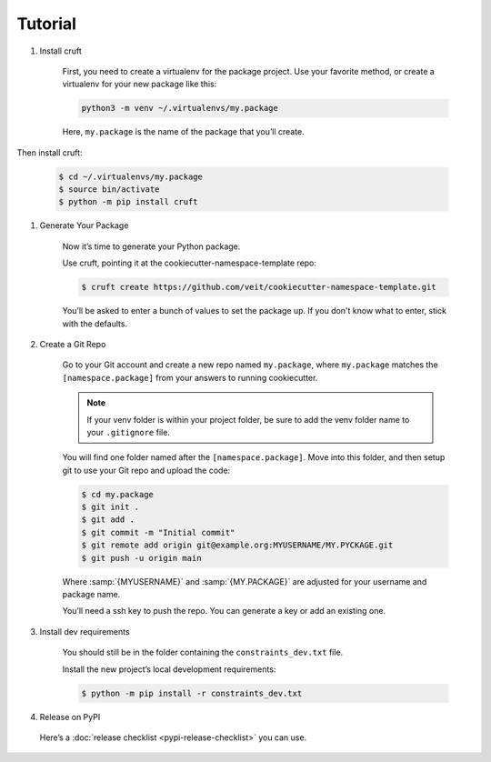 Tutorial
========

#. Install cruft

    First, you need to create a virtualenv for the package project. Use your
    favorite method, or create a virtualenv for your new package like this:

    .. code-block:: console

        python3 -m venv ~/.virtualenvs/my.package

    Here, ``my.package`` is the name of the package that you’ll create.

Then install cruft:

    .. code-block:: console

        $ cd ~/.virtualenvs/my.package
        $ source bin/activate
        $ python -m pip install cruft

#. Generate Your Package

    Now it’s time to generate your Python package.

    Use cruft, pointing it at the cookiecutter-namespace-template repo:

    .. code-block:: console

        $ cruft create https://github.com/veit/cookiecutter-namespace-template.git

    You’ll be asked to enter a bunch of values to set the package up.
    If you don't know what to enter, stick with the defaults.

#. Create a Git Repo

    Go to your Git account and create a new repo named ``my.package``, where
    ``my.package`` matches the ``[namespace.package]`` from your answers to
    running cookiecutter.

    .. note::
        If your venv folder is within your project folder, be sure to add
        the venv folder name to your ``.gitignore`` file.

    You will find one folder named after the ``[namespace.package]``. Move into
    this folder, and then setup git to use your Git repo and upload the code:

    .. code-block:: bash

        $ cd my.package
        $ git init .
        $ git add .
        $ git commit -m "Initial commit"
        $ git remote add origin git@example.org:MYUSERNAME/MY.PYCKAGE.git
        $ git push -u origin main

    Where :samp:`{MYUSERNAME}` and :samp:`{MY.PACKAGE}` are adjusted for your
    username and package name.

    You’ll need a ssh key to push the repo. You can generate a key or add an
    existing one.

#. Install dev requirements

    You should still be in the folder containing the ``constraints_dev.txt`` file.

    Install the new project’s local development requirements:

    .. code-block:: console

        $ python -m pip install -r constraints_dev.txt

#. Release on PyPI

  Here’s a :doc:`release checklist <pypi-release-checklist>` you can use.

  .. seealso::
    * `Packaging Python Projects
      <https://packaging.python.org/tutorials/packaging-projects/>`_
    * `Python Packaging User Guide <https://packaging.python.org/>`_
